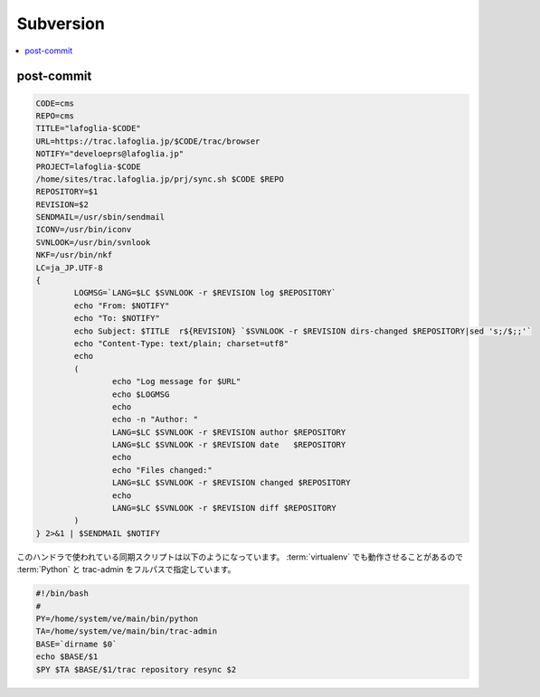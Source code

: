 =============
Subversion
=============

.. contents::
    :local:


post-commit
=============


.. code-block:: bash
    
    CODE=cms
    REPO=cms
    TITLE="lafoglia-$CODE"
    URL=https://trac.lafoglia.jp/$CODE/trac/browser
    NOTIFY="develoeprs@lafoglia.jp"
    PROJECT=lafoglia-$CODE
    /home/sites/trac.lafoglia.jp/prj/sync.sh $CODE $REPO
    REPOSITORY=$1
    REVISION=$2
    SENDMAIL=/usr/sbin/sendmail
    ICONV=/usr/bin/iconv
    SVNLOOK=/usr/bin/svnlook
    NKF=/usr/bin/nkf
    LC=ja_JP.UTF-8
    {
            LOGMSG=`LANG=$LC $SVNLOOK -r $REVISION log $REPOSITORY`
            echo "From: $NOTIFY"
            echo "To: $NOTIFY"
            echo Subject: $TITLE  r${REVISION} `$SVNLOOK -r $REVISION dirs-changed $REPOSITORY|sed 's;/$;;'`
            echo "Content-Type: text/plain; charset=utf8"
            echo
            (
                    echo "Log message for $URL"
                    echo $LOGMSG
                    echo
                    echo -n "Author: "
                    LANG=$LC $SVNLOOK -r $REVISION author $REPOSITORY
                    LANG=$LC $SVNLOOK -r $REVISION date   $REPOSITORY
                    echo
                    echo "Files changed:"
                    LANG=$LC $SVNLOOK -r $REVISION changed $REPOSITORY
                    echo
                    LANG=$LC $SVNLOOK -r $REVISION diff $REPOSITORY
            ) 
    } 2>&1 | $SENDMAIL $NOTIFY


このハンドラで使われている同期スクリプトは以下のようになっています。
:term:`virtualenv` でも動作させることがあるので :term:`Python` と trac-admin をフルパスで指定しています。

.. code-block:: bash

    #!/bin/bash
    #
    PY=/home/system/ve/main/bin/python
    TA=/home/system/ve/main/bin/trac-admin
    BASE=`dirname $0`
    echo $BASE/$1
    $PY $TA $BASE/$1/trac repository resync $2
    
